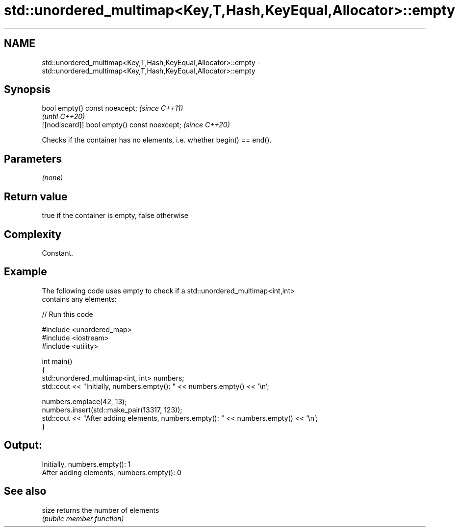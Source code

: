 .TH std::unordered_multimap<Key,T,Hash,KeyEqual,Allocator>::empty 3 "2019.08.27" "http://cppreference.com" "C++ Standard Libary"
.SH NAME
std::unordered_multimap<Key,T,Hash,KeyEqual,Allocator>::empty \- std::unordered_multimap<Key,T,Hash,KeyEqual,Allocator>::empty

.SH Synopsis
   bool empty() const noexcept;                \fI(since C++11)\fP
                                               \fI(until C++20)\fP
   [[nodiscard]] bool empty() const noexcept;  \fI(since C++20)\fP

   Checks if the container has no elements, i.e. whether begin() == end().

.SH Parameters

   \fI(none)\fP

.SH Return value

   true if the container is empty, false otherwise

.SH Complexity

   Constant.

.SH Example

   The following code uses empty to check if a std::unordered_multimap<int,int>
   contains any elements:

   
// Run this code

 #include <unordered_map>
 #include <iostream>
 #include <utility>

 int main()
 {
     std::unordered_multimap<int, int> numbers;
     std::cout << "Initially, numbers.empty(): " << numbers.empty() << '\\n';

     numbers.emplace(42, 13);
     numbers.insert(std::make_pair(13317, 123));
     std::cout << "After adding elements, numbers.empty(): " << numbers.empty() << '\\n';
 }

.SH Output:

 Initially, numbers.empty(): 1
 After adding elements, numbers.empty(): 0

.SH See also

   size returns the number of elements
        \fI(public member function)\fP
